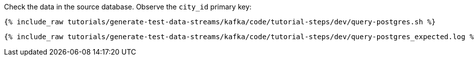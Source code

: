Check the data in the source database. Observe the `city_id` primary key: 

+++++
<pre class="snippet"><code class="shell">{% include_raw tutorials/generate-test-data-streams/kafka/code/tutorial-steps/dev/query-postgres.sh %}</code></pre>
+++++

+++++
<pre class="snippet"><code class="shell">{% include_raw tutorials/generate-test-data-streams/kafka/code/tutorial-steps/dev/query-postgres_expected.log %}</code></pre>
+++++
